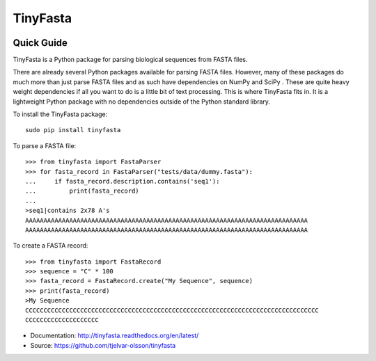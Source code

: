TinyFasta
=========

.. image:: https://travis-ci.org/tjelvar-olsson/tinyfasta.svg?branch=master
   :target: https://travis-ci.org/tjelvar-olsson/tinyfasta
   :alt: Travis CI build status (Linux)

.. image:: https://readthedocs.org/projects/tinyfasta/badge/?version=latest
   :target: https://readthedocs.org/projects/tinyfasta/?badge=latest
   :alt: Documentation Status

Quick Guide
-----------

TinyFasta is a Python package for parsing biological sequences from FASTA
files.

There are already several Python packages available for parsing FASTA files.
However, many of these packages do much more than just parse FASTA files and as
such have dependencies on NumPy and SciPy . These are quite heavy weight
dependencies if all you want to do is a little bit of text processing. This is
where TinyFasta fits in. It is a lightweight Python package with no
dependencies outside of the Python standard library.

To install the TinyFasta package::

    sudo pip install tinyfasta

To parse a FASTA file::

    >>> from tinyfasta import FastaParser
    >>> for fasta_record in FastaParser("tests/data/dummy.fasta"):
    ...     if fasta_record.description.contains('seq1'):
    ...         print(fasta_record)
    ...
    >seq1|contains 2x78 A's
    AAAAAAAAAAAAAAAAAAAAAAAAAAAAAAAAAAAAAAAAAAAAAAAAAAAAAAAAAAAAAAAAAAAAAAAAAAAAA
    AAAAAAAAAAAAAAAAAAAAAAAAAAAAAAAAAAAAAAAAAAAAAAAAAAAAAAAAAAAAAAAAAAAAAAAAAAAAA

To create a FASTA record::

    >>> from tinyfasta import FastaRecord
    >>> sequence = "C" * 100
    >>> fasta_record = FastaRecord.create("My Sequence", sequence)
    >>> print(fasta_record)
    >My Sequence
    CCCCCCCCCCCCCCCCCCCCCCCCCCCCCCCCCCCCCCCCCCCCCCCCCCCCCCCCCCCCCCCCCCCCCCCCCCCCCCCC
    CCCCCCCCCCCCCCCCCCCC

- Documentation: http://tinyfasta.readthedocs.org/en/latest/
- Source: https://github.com/tjelvar-olsson/tinyfasta
